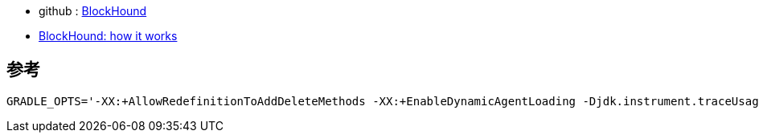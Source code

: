 
* github : link:https://github.com/reactor/BlockHound[BlockHound]
* link:https://blog.frankel.ch/blockhound-how-it-works/[BlockHound: how it works]



## 参考

[source,shell]
----
GRADLE_OPTS='-XX:+AllowRedefinitionToAddDeleteMethods -XX:+EnableDynamicAgentLoading -Djdk.instrument.traceUsage' ./gradlew bootJar -x test
----